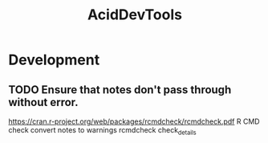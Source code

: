 #+TITLE: AcidDevTools
#+STARTUP: content
* Development
** TODO Ensure that notes don't pass through without error.
   https://cran.r-project.org/web/packages/rcmdcheck/rcmdcheck.pdf
   R CMD check convert notes to warnings
   rcmdcheck
   check_details
